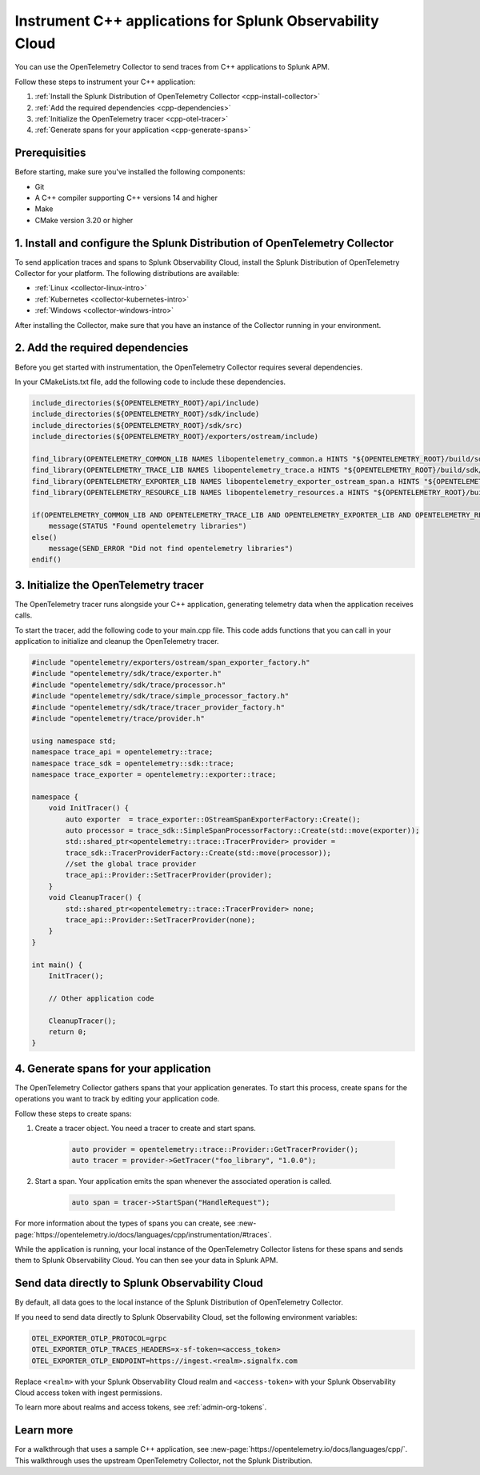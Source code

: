 .. _get-started-cpp:

*********************************************************************
Instrument C++ applications for Splunk Observability Cloud
*********************************************************************

.. meta:: 
    :description: Use the OpenTelemetry Collector to send traces from your C++ applications to Splunk Observability Cloud.

You can use the OpenTelemetry Collector to send traces from C++ applications to Splunk APM. 

Follow these steps to instrument your C++ application:

#. :ref:`Install the Splunk Distribution of OpenTelemetry Collector <cpp-install-collector>`
#. :ref:`Add the required dependencies <cpp-dependencies>`
#. :ref:`Initialize the OpenTelemetry tracer <cpp-otel-tracer>`
#. :ref:`Generate spans for your application <cpp-generate-spans>`

.. _cpp-prerequisites:

Prerequisities
============================================

Before starting, make sure you've installed the following components:

* Git
* A C++ compiler supporting C++ versions 14 and higher
* Make
* CMake version 3.20 or higher

.. _cpp-install-collector:

\1. Install and configure the Splunk Distribution of OpenTelemetry Collector
=================================================================================

To send application traces and spans to Splunk Observability Cloud, install the Splunk Distribution of OpenTelemetry Collector for your platform. The following distributions are available:

* :ref:`Linux <collector-linux-intro>`
* :ref:`Kubernetes <collector-kubernetes-intro>`
* :ref:`Windows <collector-windows-intro>`

After installing the Collector, make sure that you have an instance of the Collector running in your environment.

.. _cpp-dependencies:

\2. Add the required dependencies
===========================================

Before you get started with instrumentation, the OpenTelemetry Collector requires several dependencies.

In your CMakeLists.txt file, add the following code to include these dependencies.

.. code-block:: cpp

    include_directories(${OPENTELEMETRY_ROOT}/api/include)
    include_directories(${OPENTELEMETRY_ROOT}/sdk/include)
    include_directories(${OPENTELEMETRY_ROOT}/sdk/src)
    include_directories(${OPENTELEMETRY_ROOT}/exporters/ostream/include)

    find_library(OPENTELEMETRY_COMMON_LIB NAMES libopentelemetry_common.a HINTS "${OPENTELEMETRY_ROOT}/build/sdk/src/common" NO_DEFAULT_PATH)
    find_library(OPENTELEMETRY_TRACE_LIB NAMES libopentelemetry_trace.a HINTS "${OPENTELEMETRY_ROOT}/build/sdk/src/trace" NO_DEFAULT_PATH)
    find_library(OPENTELEMETRY_EXPORTER_LIB NAMES libopentelemetry_exporter_ostream_span.a HINTS "${OPENTELEMETRY_ROOT}/build/exporters/ostream" NO_DEFAULT_PATH)
    find_library(OPENTELEMETRY_RESOURCE_LIB NAMES libopentelemetry_resources.a HINTS "${OPENTELEMETRY_ROOT}/build/sdk/src/resource" NO_DEFAULT_PATH)

    if(OPENTELEMETRY_COMMON_LIB AND OPENTELEMETRY_TRACE_LIB AND OPENTELEMETRY_EXPORTER_LIB AND OPENTELEMETRY_RESOURCE_LIB)
        message(STATUS "Found opentelemetry libraries")
    else()
        message(SEND_ERROR "Did not find opentelemetry libraries")
    endif()

.. _cpp-otel-tracer:

\3. Initialize the OpenTelemetry tracer
===========================================

The OpenTelemetry tracer runs alongside your C++ application, generating telemetry data when the application receives calls.

To start the tracer, add the following code to your main.cpp file. This code adds functions that you can call in your application to initialize and cleanup the OpenTelemetry tracer.

.. code-block:: cpp

    #include "opentelemetry/exporters/ostream/span_exporter_factory.h"
    #include "opentelemetry/sdk/trace/exporter.h"
    #include "opentelemetry/sdk/trace/processor.h"
    #include "opentelemetry/sdk/trace/simple_processor_factory.h"
    #include "opentelemetry/sdk/trace/tracer_provider_factory.h"
    #include "opentelemetry/trace/provider.h"

    using namespace std;
    namespace trace_api = opentelemetry::trace;
    namespace trace_sdk = opentelemetry::sdk::trace;
    namespace trace_exporter = opentelemetry::exporter::trace;

    namespace {
        void InitTracer() {
            auto exporter  = trace_exporter::OStreamSpanExporterFactory::Create();
            auto processor = trace_sdk::SimpleSpanProcessorFactory::Create(std::move(exporter));
            std::shared_ptr<opentelemetry::trace::TracerProvider> provider =
            trace_sdk::TracerProviderFactory::Create(std::move(processor));
            //set the global trace provider
            trace_api::Provider::SetTracerProvider(provider);
        }
        void CleanupTracer() {
            std::shared_ptr<opentelemetry::trace::TracerProvider> none;
            trace_api::Provider::SetTracerProvider(none);
        }
    }

    int main() {
        InitTracer();

        // Other application code

        CleanupTracer();
        return 0;
    }

.. _cpp-generate-spans:

\4. Generate spans for your application
===========================================

The OpenTelemetry Collector gathers spans that your application generates. To start this process, create spans for the operations you want to track by editing your application code.

Follow these steps to create spans:

#. Create a tracer object. You need a tracer to create and start spans.

    .. code-block:: cpp

        auto provider = opentelemetry::trace::Provider::GetTracerProvider();
        auto tracer = provider->GetTracer("foo_library", "1.0.0");

#. Start a span. Your application emits the span whenever the associated operation is called.

    .. code-block:: cpp

        auto span = tracer->StartSpan("HandleRequest");

For more information about the types of spans you can create, see :new-page:`https://opentelemetry.io/docs/languages/cpp/instrumentation/#traces`.

While the application is running, your local instance of the OpenTelemetry Collector listens for these spans and sends them to Splunk Observability Cloud. You can then see your data in Splunk APM.

.. _cpp-send-data-directly:

Send data directly to Splunk Observability Cloud
============================================================

By default, all data goes to the local instance of the Splunk Distribution of OpenTelemetry Collector. 

If you need to send data directly to Splunk Observability Cloud, set the following environment variables:

.. code-block:: bash

    OTEL_EXPORTER_OTLP_PROTOCOL=grpc
    OTEL_EXPORTER_OTLP_TRACES_HEADERS=x-sf-token=<access_token>
    OTEL_EXPORTER_OTLP_ENDPOINT=https://ingest.<realm>.signalfx.com

Replace ``<realm>`` with your Splunk Observability Cloud realm and ``<access-token>`` with your Splunk Observability Cloud access token with ingest permissions.

To learn more about realms and access tokens, see :ref:`admin-org-tokens`.

.. _cpp-learn-more:

Learn more
===========================================

For a walkthrough that uses a sample C++ application, see :new-page:`https://opentelemetry.io/docs/languages/cpp/`. This walkthrough uses the upstream OpenTelemetry Collector, not the Splunk Distribution.